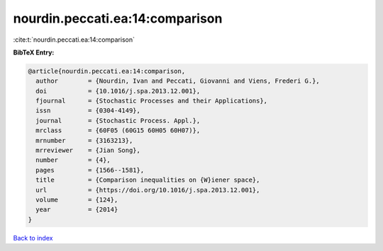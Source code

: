 nourdin.peccati.ea:14:comparison
================================

:cite:t:`nourdin.peccati.ea:14:comparison`

**BibTeX Entry:**

.. code-block:: bibtex

   @article{nourdin.peccati.ea:14:comparison,
     author        = {Nourdin, Ivan and Peccati, Giovanni and Viens, Frederi G.},
     doi           = {10.1016/j.spa.2013.12.001},
     fjournal      = {Stochastic Processes and their Applications},
     issn          = {0304-4149},
     journal       = {Stochastic Process. Appl.},
     mrclass       = {60F05 (60G15 60H05 60H07)},
     mrnumber      = {3163213},
     mrreviewer    = {Jian Song},
     number        = {4},
     pages         = {1566--1581},
     title         = {Comparison inequalities on {W}iener space},
     url           = {https://doi.org/10.1016/j.spa.2013.12.001},
     volume        = {124},
     year          = {2014}
   }

`Back to index <../By-Cite-Keys.html>`_
